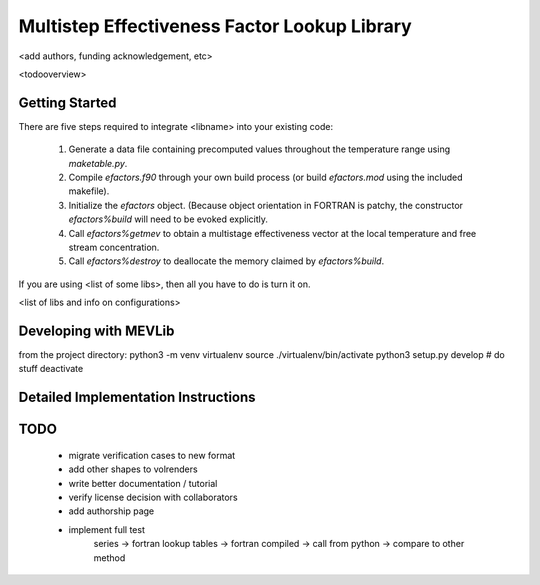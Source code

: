 
Multistep Effectiveness Factor Lookup Library
==========================================


<add authors, funding acknowledgement, etc>



<todooverview>





Getting Started
------------------------------------------

There are five steps required to integrate <libname> into your existing code:

 1. Generate a data file containing precomputed values throughout the
    temperature range using `maketable.py`.

 2. Compile `efactors.f90` through your own build process (or build
    `efactors.mod` using the included makefile).

 3. Initialize the `efactors` object.  (Because object orientation in FORTRAN
    is patchy, the constructor `efactors%build` will need to be evoked
    explicitly.

 4. Call `efactors%getmev` to obtain a multistage effectiveness vector at the
    local temperature and free stream concentration.

 5. Call `efactors%destroy` to deallocate the memory claimed by
    `efactors%build`.


If you are using <list of some libs>, then all you have to do is turn it on.

<list of libs and info on configurations>







Developing with MEVLib
------------------------------------------


from the project directory:
python3 -m venv virtualenv
source ./virtualenv/bin/activate
python3 setup.py develop
# do stuff
deactivate






Detailed Implementation Instructions
------------------------------------------










TODO
------------------------------------------

  - migrate verification cases to new format
  - add other shapes to volrenders
  - write better documentation / tutorial
  - verify license decision with collaborators
  - add authorship page
  - implement full test
        series -> fortran lookup tables -> fortran compiled
        -> call from python -> compare to other method



